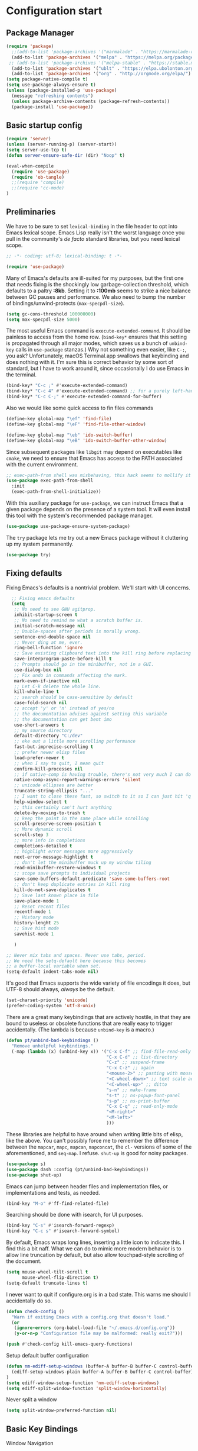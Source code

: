 
* Configuration start

** Package Manager

#+begin_src emacs-lisp
(require 'package)
  ;;(add-to-list 'package-archives '("marmalade" . "https://marmalade-repo.org/packages/") t)
  (add-to-list 'package-archives '("melpa" . "https://melpa.org/packages/") t)
 ;; (add-to-list 'package-archives '("melpa-stable" . "https://stable.melpa.org/packages/") t)
  (add-to-list 'package-archives '("ublt" . "https://elpa.ubolonton.org/packages/") t)
  (add-to-list 'package-archives '("org" . "http://orgmode.org/elpa/") t)
(setq package-native-compile t)
(setq use-package-always-ensure t)
(unless (package-installed-p 'use-package)
  (message "refreshing contents")
  (unless package-archive-contents (package-refresh-contents))
  (package-install 'use-package))

#+end_src

** Basic startup config

#+begin_src emacs-lisp
(require 'server)
(unless (server-running-p) (server-start))
(setq server-use-tcp t)
(defun server-ensure-safe-dir (dir) "Noop" t)

(eval-when-compile
  (require 'use-package)
  (require 'ob-tangle)
  ;;(require 'compile)
  ;;(require 'cc-mode)
)
#+end_src


** Preliminaries

We have to be sure to set ~lexical-binding~ in the file header to opt into Emacs lexical scope. Emacs Lisp really isn't the worst language once you pull in the community's /de facto/ standard libraries, but you need lexical scope.

#+begin_src emacs-lisp
  ;; -*- coding: utf-8; lexical-binding: t -*-
#+end_src

#+begin_src emacs-lisp
  (require 'use-package)
#+end_src

Many of Emacs's defaults are ill-suited for my purposes, but the first one that needs fixing is the shockingly low garbage-collection threshold, which defaults to a paltry *:8kb*. Setting it to *:100mb* seems to strike a nice balance between GC pauses and performance. We also need to bump the number of bindings/unwind-protects (~max-specpdl-size~).

#+begin_src emacs-lisp
  (setq gc-cons-threshold 100000000)
  (setq max-specpdl-size 5000)
#+end_src

The most useful Emacs command is ~execute-extended-command~. It should be painless to access from the home row. (~bind-key*~ ensures that this setting is propagated through all major modes, which saves us a bunch of ~unbind-key~ calls in ~use-package~ stanzas.) Why not something even easier, like ~C-;~, you ask? Unfortunately, macOS Terminal.app swallows that keybinding and does nothing with it. I'm sure this is correct behavior by some sort of standard, but I have to work around it, since occasionally I do use Emacs in the terminal.

#+begin_src emacs-lisp
  (bind-key* "C-c ;" #'execute-extended-command)
  (bind-key* "C-c 4" #'execute-extended-command) ;; for a purely left-handed combo
  (bind-key* "C-c C-;" #'execute-extended-command-for-buffer)
#+end_src

Also we would like some quick access to fin files commands

#+begin_src emacs-lisp
  (define-key global-map "\ef" 'find-file)
  (define-key global-map "\eF" 'find-file-other-window)

  (define-key global-map "\eb" 'ido-switch-buffer)
  (define-key global-map "\eB" 'ido-switch-buffer-other-window)
#+end_src


Since subsequent packages like ~libgit~ may depend on executables like ~cmake~, we need to ensure that Emacs has access to the PATH associated with the current environment.

#+begin_src emacs-lisp
  ;; exec-path-from shell was misbehaving, this hack seems to mollify it
  (use-package exec-path-from-shell
    :init
    (exec-path-from-shell-initialize))
#+end_src

With this auxiliary package for ~use-package~, we can instruct Emacs that a given package depends on the presence of a system tool. It will even install this tool with the system's recommended package manager.

#+begin_src emacs-lisp
  (use-package use-package-ensure-system-package)
#+end_src

The ~try~ package lets me try out a new Emacs package without it cluttering up my system permanently.

#+begin_src emacs-lisp
  (use-package try)
#+end_src

** Fixing defaults

Fixing Emacs's defaults is a nontrivial problem. We'll start with UI concerns.

#+begin_src emacs-lisp
    ;; Fixing emacs defaults
    (setq
     ;; No need to see GNU agitprop.
     inhibit-startup-screen t
     ;; No need to remind me what a scratch buffer is.
     initial-scratch-message nil
     ;; Double-spaces after periods is morally wrong.
     sentence-end-double-space nil
     ;; Never ding at me, ever.
     ring-bell-function 'ignore
     ;; Save existing clipboard text into the kill ring before replacing it.
     save-interprogram-paste-before-kill t
     ;; Prompts should go in the minibuffer, not in a GUI.
     use-dialog-box nil
     ;; Fix undo in commands affecting the mark.
     mark-even-if-inactive nil
     ;; Let C-k delete the whole line.
     kill-whole-line t
     ;; search should be case-sensitive by default
     case-fold-search nil
     ;; accept 'y' or 'n' instead of yes/no
     ;; the documentation advises against setting this variable
     ;; the documentation can get bent imo
     use-short-answers t
     ;; my source directory
     default-directory "C:/dev"
     ;; eke out a little more scrolling performance
     fast-but-imprecise-scrolling t
     ;; prefer newer elisp files
     load-prefer-newer t
     ;; when I say to quit, I mean quit
     confirm-kill-processes nil
     ;; if native-comp is having trouble, there's not very much I can do
     native-comp-async-report-warnings-errors 'silent
     ;; unicode ellipses are better
     truncate-string-ellipsis "..."
     ;; I want to close these fast, so switch to it so I can just hit 'q'
     help-window-select t
     ;; this certainly can't hurt anything
     delete-by-moving-to-trash t
     ;; keep the point in the same place while scrolling
     scroll-preserve-screen-position t
     ;; More dynamic scroll
     scroll-step 3
     ;; more info in completions
     completions-detailed t
     ;; highlight error messages more aggressively
     next-error-message-highlight t
     ;; don't let the minibuffer muck up my window tiling
     read-minibuffer-restore-windows t
     ;; scope save prompts to individual projects
     save-some-buffers-default-predicate 'save-some-buffers-root
     ;; don't keep duplicate entries in kill ring
     kill-do-not-save-duplicates t
     ;; Save last known place in file
     save-place-mode 1
     ;; Reset recent files
     recentf-mode 1
     ;; History mode
     history-lenght 25
     ;; Save hist mode
     savehist-mode 1

     )

  ;; Never mix tabs and spaces. Never use tabs, period.
  ;; We need the setq-default here because this becomes
  ;; a buffer-local variable when set.
  (setq-default indent-tabs-mode nil)

#+end_src

It's good that Emacs supports the wide variety of file encodings it does, but UTF-8 should always, /always/ be the default.

#+begin_src emacs-lisp
  (set-charset-priority 'unicode)
  (prefer-coding-system 'utf-8-unix)
#+end_src

There are a great many keybindings that are actively hostile, in that they are bound to useless or obsolete functions that are really easy to trigger accidentally. (The lambda is because ~unbind-key~ is a macro.)

#+begin_src emacs-lisp
  (defun pt/unbind-bad-keybindings ()
    "Remove unhelpful keybindings."
    (-map (lambda (x) (unbind-key x)) '("C-x C-f" ;; find-file-read-only
                                        "C-x C-d" ;; list-directory
                                        "C-z" ;; suspend-frame
                                        "C-x C-z" ;; again
                                        "<mouse-2>" ;; pasting with mouse-wheel click
                                        "<C-wheel-down>" ;; text scale adjust
                                        "<C-wheel-up>" ;; ditto
                                        "s-n" ;; make-frame
                                        "s-t" ;; ns-popup-font-panel
                                        "s-p" ;; ns-print-buffer
                                        "C-x C-q" ;; read-only-mode
                                        "<M-right>"
                                        "<M-left>"
                                        )))
#+end_src

These libraries are helpful to have around when writing little bits of elisp, like the above. You can't possibly force me to remember the difference between the ~mapcar~, ~mapc~, ~mapcan~, ~mapconcat~, the ~cl-~ versions of some of the aforementioned, and ~seq-map~. I refuse. ~shut-up~ is good for noisy packages.

#+begin_src emacs-lisp
  (use-package s)
  (use-package dash :config (pt/unbind-bad-keybindings))
  (use-package shut-up)
#+end_src

Emacs can jump between header files and implementation files, or implementations and tests, as needed.

#+begin_src emacs-lisp
  (bind-key "M-o" #'ff-find-related-file)
#+end_src

Searching should be done with isearch, for UI purposes.

#+begin_src emacs-lisp
  (bind-key "C-s" #'isearch-forward-regexp)
  (bind-key "C-c s" #'isearch-forward-symbol)
#+end_src

By default, Emacs wraps long lines, inserting a little icon to indicate this. I find this a bit naff. What we can do to mimic more modern behavior is to allow line truncation by default, but also allow touchpad-style scrolling of the document.

#+begin_src emacs-lisp
  (setq mouse-wheel-tilt-scroll t
        mouse-wheel-flip-direction t)
  (setq-default truncate-lines t)
#+end_src

I never want to quit if configure.org is in a bad state. This warns me should I accidentally do so.

#+begin_src emacs-lisp
  (defun check-config ()
    "Warn if exiting Emacs with a config.org that doesn't load."
    (or
     (ignore-errors (org-babel-load-file "~/.emacs.d/config.org"))
     (y-or-n-p "Configuration file may be malformed: really exit?")))

  (push #'check-config kill-emacs-query-functions)
#+end_src

Setup default buffer configuration

#+begin_src emacs-lisp
(defun nm-ediff-setup-windows (buffer-A buffer-B buffer-C control-buffer)
  (ediff-setup-windows-plain buffer-A buffer-B buffer-C control-buffer)
)
(setq ediff-window-setup-function 'nm-ediff-setup-windows)
(setq ediff-split-window-function 'split-window-horizontally)
#+end_src

Never split a window

#+begin_src emacs-lisp
(setq split-window-preferred-function nil)
#+end_src

** Basic Key Bindings

Window Navigation
#+begin_src emacs-lisp
      (when (fboundp 'windmove-default-keybindings)
        (windmove-default-keybindings 'meta))
       (global-set-key (kbd "s-<left>") 'windmove-left)
       (global-set-key (kbd "s-<right>") 'windmove-right)
#+end_src

** Visuals

It's a mystery why Emacs doesn't allow colors by default in its compilation buffer, but ~fancy-compilation~ addresses that (and ensures the background color is set to something dark so that programs that make assumptions about its colors don't break).

#+begin_src emacs-lisp
  (use-package fancy-compilation :config (fancy-compilation-mode))
#+end_src

** Fonts and Icons
Emacs looks a lot better when it has a modern monospaced font and VSCode-esque icons, as well as smooth scrolling.

#+begin_src emacs-lisp
          (set-face-attribute 'default nil
                              :font "Menlo-13"
                              :height 110
                              :weight 'Medium)

          (set-face-attribute 'variable-pitch nil
                              :font "SF Mono-12"
                              :height 110
                              :weight 'Medium)

          (set-face-attribute 'fixed-pitch nil
                              :font "Menlo-13"
                              :height 110
                              :weight 'Medium)

          (set-face-attribute 'font-lock-comment-face nil
                              :slant 'italic)
  
          (set-face-attribute 'font-lock-keyword-face nil
                              :slant 'italic)

          (add-to-list 'default-frame-alist '(font . "Menlo-13"))
#+end_src

Set Icons
#+begin_src emacs-lisp
  (let ((installed (package-installed-p 'all-the-icons)))
    (use-package all-the-icons)
    (unless installed (all-the-icons-install-fonts)))

  (use-package all-the-icons-dired
    :after all-the-icons
    :hook (dired-mode . all-the-icons-dired-mode))
#+end_src

** Screen
Every Emacs window should, by default occupy all the screen space it can.

#+begin_src emacs-lisp
  (add-to-list 'default-frame-alist '(fullscreen . maximized))
#+end_src

** Themes
I use the [[https://github.com/hlissner/emacs-doom-themes][Doom Emacs themes]], which are gorgeous. I sometimes also use Modus Vivendi, the excellent new theme that now ships with Emacs.

#+begin_src emacs-lisp
  (use-package doom-themes
    :config
    (let ((chosen-theme 'doom-material-dark))
      (doom-themes-visual-bell-config)
      (doom-themes-org-config)
      (setq doom-challenger-deep-brighter-comments t
            doom-challenger-deep-brighter-modeline t
            doom-rouge-brighter-comments t
            doom-ir-black-brighter-comments t
            modus-themes-org-blocks 'gray-background
            doom-dark+-blue-modeline nil)
      (load-theme chosen-theme t)))
#+end_src

** Buffers
Compilation buffers should wrap their lines.

#+begin_src emacs-lisp
  (add-hook 'compilation-mode-hook 'visual-line-mode)
#+end_src

URLs should be highlighted and linkified.

#+begin_src emacs-lisp
    (global-goto-address-mode)
#+end_src

** Graphical User Interface tweaks

*** Menu Bar, Tool Bar and Scroll Bar
#+begin_src emacs-lisp
  (tool-bar-mode 1)
  (scroll-bar-mode -1)
  (menu-bar-mode 1)
#+end_src

*** Display Line Numbers and Truncated Lines

#+begin_src emacs-lisp
  (global-display-line-numbers-mode 1)
  (global-visual-line-mode t)
#+end_src

** Modules and Packages
*** Tree-sitter

[[https://tree-sitter.github.io][~tree-sitter~]] parsing toolkit. Pleasingly enough, the parsers generated by ~tree-sitter~ can be used to spruce up syntax highlighting within Emacs: for example,
highlighting Python with ~emacs-tree-sitter~ will correctly highlight code inside format strings,
which is really quite useful. Note that for this to work you have to add the tree-sitter ELPA server.

#+begin_src emacs-lisp
 (shut-up
   (use-package tree-sitter
     :config (global-tree-sitter-mode))
   (use-package tree-sitter-langs))
#+end_src

*** Which Key

#+begin_src emacs-lisp
  (use-package which-key
    :init
    (which-key-mode 1)
    :config
    (setq which-key-side-window-location 'bottom
          which-key-sort-order #'which-key-key-order-alpha
          which-key-sort-uppercase-first nil
          which-key-add-column-padding 1
          which-key-max-display-columns nil
          which-key-min-display-lines 6
          which-key-side-window-slot -10
          which-key-side-window-max-height 0.25
          which-key-idle-delay 0.8
          which-key-max-description-length 25
          which-key-allow-imprecise-window-fit t
          which-key-separator " → "))
#+end_src

** Startup Windowing
#+begin_src emacs-lisp
  (setq next-line-add-newlines nil)
  (setq-default truncate-lines t)
  (setq truncate-partial-width-windows nil)
  (split-window-horizontally)
#+end_src



** Modes

*** Org Mode

#+begin_src emacs-lisp
(setq org-support-shift-select t)

#+end_src

** Miscelaneous

#+begin_src emacs-lisp
  ;; Clock
  (display-time)
#+end_src
